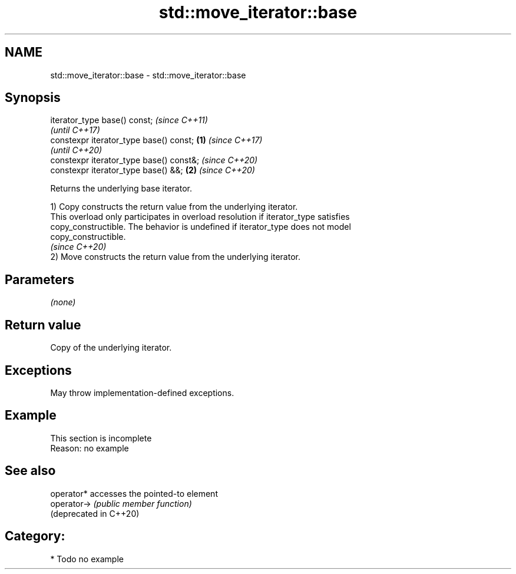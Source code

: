.TH std::move_iterator::base 3 "2021.11.17" "http://cppreference.com" "C++ Standard Libary"
.SH NAME
std::move_iterator::base \- std::move_iterator::base

.SH Synopsis
   iterator_type base() const;                    \fI(since C++11)\fP
                                                  \fI(until C++17)\fP
   constexpr iterator_type base() const;  \fB(1)\fP     \fI(since C++17)\fP
                                                  \fI(until C++20)\fP
   constexpr iterator_type base() const&;         \fI(since C++20)\fP
   constexpr iterator_type base() &&;         \fB(2)\fP \fI(since C++20)\fP

   Returns the underlying base iterator.

   1) Copy constructs the return value from the underlying iterator.
   This overload only participates in overload resolution if iterator_type satisfies
   copy_constructible. The behavior is undefined if iterator_type does not model
   copy_constructible.
   \fI(since C++20)\fP
   2) Move constructs the return value from the underlying iterator.

.SH Parameters

   \fI(none)\fP

.SH Return value

   Copy of the underlying iterator.

.SH Exceptions

   May throw implementation-defined exceptions.

.SH Example

    This section is incomplete
    Reason: no example

.SH See also

   operator*             accesses the pointed-to element
   operator->            \fI(public member function)\fP
   (deprecated in C++20)

.SH Category:

     * Todo no example
